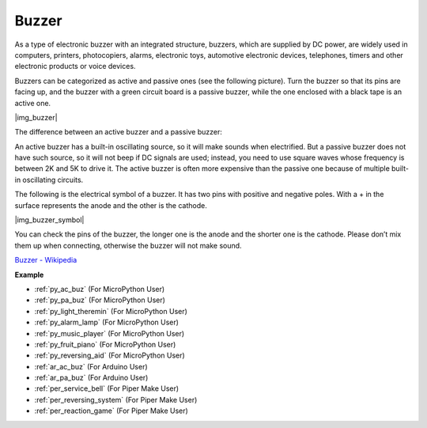 .. _cpn_buzzer:

Buzzer
=======


As a type of electronic buzzer with an integrated structure, buzzers, which are supplied by DC power, are widely used in computers, printers, photocopiers, alarms, electronic toys, automotive electronic devices, telephones, timers and other electronic products or voice devices. 

Buzzers can be categorized as active and passive ones (see the following picture). Turn the buzzer so that its pins are facing up, and the buzzer with a green circuit board is a passive buzzer, while the one enclosed with a black tape is an active one.


|img_buzzer|

The difference between an active buzzer and a passive buzzer: 

An active buzzer has a built-in oscillating source, so it will make sounds when electrified. But a passive buzzer does not have such source, so it will not beep if DC signals are used; instead, you need to use square waves whose frequency is between 2K and 5K to drive it. The active buzzer is often more expensive than the passive one because of multiple built-in oscillating circuits.

The following is the electrical symbol of a buzzer. It has two pins with positive and negative poles. With a + in the surface represents the anode and the other is the cathode. 

|img_buzzer_symbol|

You can check the pins of the buzzer, the longer one is the anode and the shorter one is the cathode. Please don’t mix them up when connecting, otherwise the buzzer will not make sound. 

`Buzzer - Wikipedia <https://en.wikipedia.org/wiki/Buzzer>`_

.. Example
.. -------------------

.. :ref:`Intruder Alarm`

.. :ref:`Custom Tone`

**Example**

* :ref:`py_ac_buz` (For MicroPython User)
* :ref:`py_pa_buz` (For MicroPython User)
* :ref:`py_light_theremin` (For MicroPython User)
* :ref:`py_alarm_lamp` (For MicroPython User)
* :ref:`py_music_player` (For MicroPython User)
* :ref:`py_fruit_piano` (For MicroPython User)
* :ref:`py_reversing_aid` (For MicroPython User)
* :ref:`ar_ac_buz` (For Arduino User)
* :ref:`ar_pa_buz` (For Arduino User)
* :ref:`per_service_bell` (For Piper Make User)
* :ref:`per_reversing_system` (For Piper Make User)
* :ref:`per_reaction_game` (For Piper Make User)